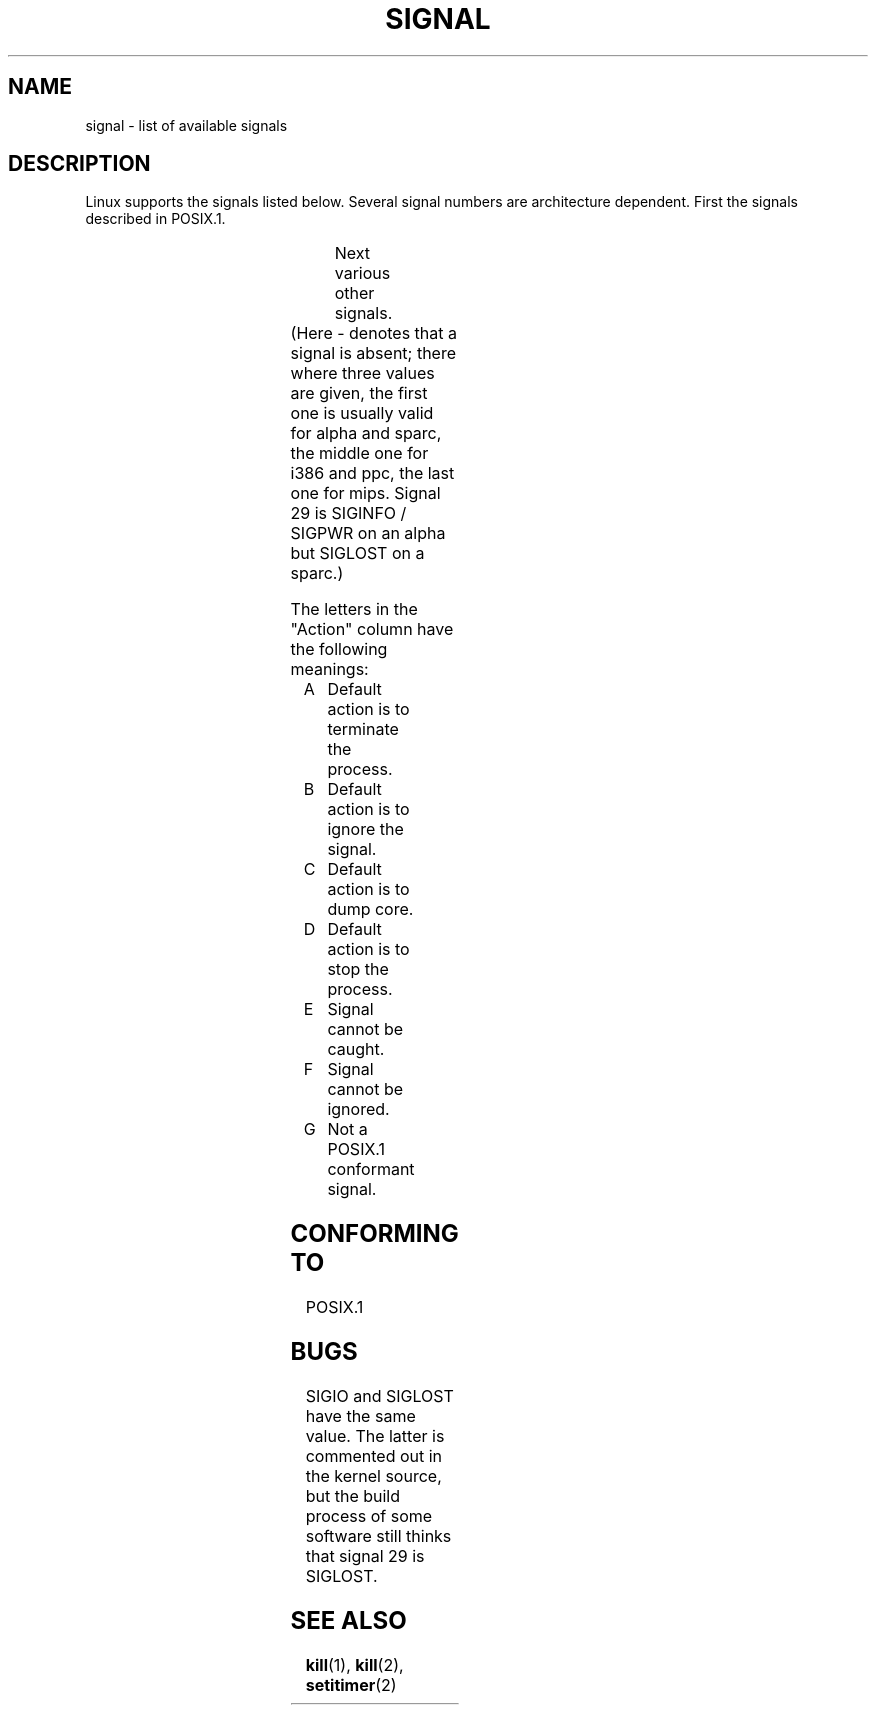 '\" t
.\" Copyright (c) 1993 by Thomas Koenig (ig25@rz.uni-karlsruhe.de)
.\"
.\" Permission is granted to make and distribute verbatim copies of this
.\" manual provided the copyright notice and this permission notice are
.\" preserved on all copies.
.\"
.\" Permission is granted to copy and distribute modified versions of this
.\" manual under the conditions for verbatim copying, provided that the
.\" entire resulting derived work is distributed under the terms of a
.\" permission notice identical to this one
.\" 
.\" Since the Linux kernel and libraries are constantly changing, this
.\" manual page may be incorrect or out-of-date.  The author(s) assume no
.\" responsibility for errors or omissions, or for damages resulting from
.\" the use of the information contained herein.  The author(s) may not
.\" have taken the same level of care in the production of this manual,
.\" which is licensed free of charge, as they might when working
.\" professionally.
.\" 
.\" Formatted or processed versions of this manual, if unaccompanied by
.\" the source, must acknowledge the copyright and authors of this work.
.\" License.
.\" Modified Sat Jul 24 17:34:08 1993 by Rik Faith (faith@cs.unc.edu)
.\" Modified Sun Jan  7 01:41:27 1996 by Andries Brouwer (aeb@cwi.nl)
.\" Modified Sun Apr 14 12:02:29 1996 by Andries Brouwer (aeb@cwi.nl)
.\"
.TH SIGNAL 7  "April 14, 1996" "Linux 1.3.88" "Linux Programmer's Manual"
.SH NAME
signal \- list of available signals
.SH DESCRIPTION
Linux supports the signals listed below. Several signal numbers
are architecture dependent. First the signals described in POSIX.1.
.sp
.PP
.TS
l c c l
____
lB c c l.
Signal	Value	Action	Comment
SIGHUP	\01	A	Hangup detected on controlling terminal
			or death of controlling process
SIGINT	\02	A	Interrupt from keyboard
SIGQUIT	\03	A	Quit from keyboard
SIGILL	\04	A	Illegal Instruction
SIGABRT	\06	C	Abort signal from \fIabort\fP(3)
SIGFPE	\08	C	Floating point exception
SIGKILL	\09	AEF	Kill signal
SIGSEGV	11	C	Invalid memory reference
SIGPIPE	13	A	Broken pipe: write to pipe with no readers
SIGALRM	14	A	Timer signal from \fIalarm\fP(2)
SIGTERM	15	A	Termination signal
SIGUSR1	30,10,16	A	User\-defined signal 1
SIGUSR2	31,12,17	A	User\-defined signal 2
SIGCHLD	20,17,18	B	Child stopped or terminated
SIGCONT	19,18,25		Continue if stopped
SIGSTOP	17,19,23	DEF	Stop process
SIGTSTP	18,20,24	D	Stop typed at tty
SIGTTIN	21,21,26	D	tty input for background process
SIGTTOU	22,22,27	D	tty output for background process
.TE

Next various other signals.
.sp
.PP
.TS
l c c l
____
lB c c l.
Signal	Value	Action	Comment
SIGTRAP	5	CG	Trace/breakpoint trap
SIGIOT	6	CG	IOT trap. A synonym for SIGABRT
SIGEMT	7,\-,7	G
SIGBUS	10,7,10	AG	Bus error
SIGSYS	12,\-,12	G	Bad argument to routine (SVID)
SIGSTKFLT	\-,16,\-	AG	Stack fault on coprocessor
SIGURG	16,23,21	BG	Urgent condition on socket (4.2 BSD)
SIGIO	23,29,22	AG	I/O now possible (4.2 BSD)
SIGPOLL		AG	A synonym for SIGIO (System V)
SIGCLD	\-,\-,18	G	A synonym for SIGCHLD
SIGXCPU	24,24,30	AG	CPU time limit exceeded (4.2 BSD)
SIGXFSZ	25,25,31	AG	File size limit exceeded (4.2 BSD)
SIGVTALRM	26,26,28	AG	Virtual alarm clock (4.2 BSD)
SIGPROF	27,27,29	AG	Profile alarm clock
SIGPWR	29,30,19	AG	Power failure (System V)
SIGINFO	29,\-,\-	G	A synonym for SIGPWR
SIGLOST	\-,\-,\-	AG	File lock lost
SIGWINCH	28,28,20	BG	Window resize signal (4.3 BSD, Sun)
SIGUNUSED	\-,31,\-	AG	Unused signal
.TE
(Here \- denotes that a signal is absent; there where three values
are given, the first one is usually valid for alpha and sparc,
the middle one for i386 and ppc, the last one for mips. Signal 29
is SIGINFO / SIGPWR on an alpha but SIGLOST on a sparc.)
.PP
The letters in the "Action" column have the following meanings:
.IP A
Default action is to terminate the process.
.IP B
Default action is to ignore the signal.
.IP C
Default action is to dump core.
.IP D
Default action is to stop the process.
.IP E
Signal cannot be caught.
.IP F
Signal cannot be ignored.
.IP G
Not a POSIX.1 conformant signal.
.SH "CONFORMING TO"
POSIX.1
.SH BUGS
SIGIO and SIGLOST have the same value.
The latter is commented out in the kernel source, but
the build process of some software still thinks that
signal 29 is SIGLOST.
.SH "SEE ALSO"
.BR kill (1),
.BR kill (2),
.BR setitimer (2)
